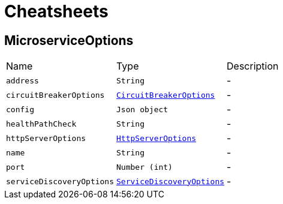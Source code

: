 = Cheatsheets

[[MicroserviceOptions]]
== MicroserviceOptions


[cols=">25%,^25%,50%"]
[frame="topbot"]
|===
^|Name | Type ^| Description
|[[address]]`address`|`String`|-
|[[circuitBreakerOptions]]`circuitBreakerOptions`|`link:dataobjects.html#CircuitBreakerOptions[CircuitBreakerOptions]`|-
|[[config]]`config`|`Json object`|-
|[[healthPathCheck]]`healthPathCheck`|`String`|-
|[[httpServerOptions]]`httpServerOptions`|`link:dataobjects.html#HttpServerOptions[HttpServerOptions]`|-
|[[name]]`name`|`String`|-
|[[port]]`port`|`Number (int)`|-
|[[serviceDiscoveryOptions]]`serviceDiscoveryOptions`|`link:dataobjects.html#ServiceDiscoveryOptions[ServiceDiscoveryOptions]`|-
|===

